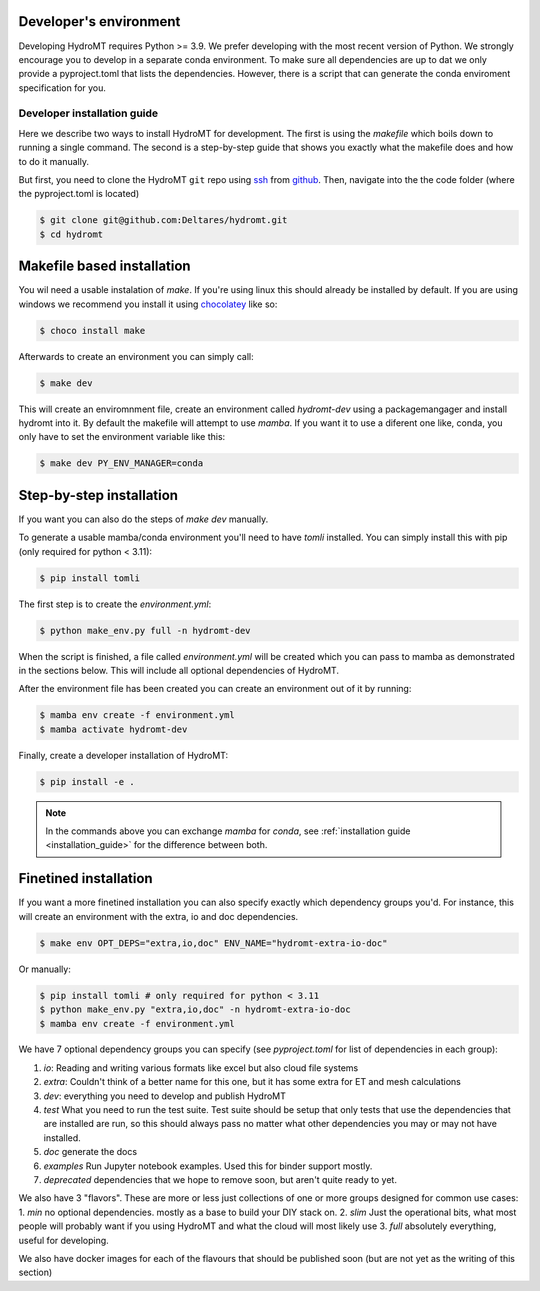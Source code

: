.. _dev_env:

Developer's environment
-----------------------

Developing HydroMT requires Python >= 3.9. We prefer developing with the most recent
version of Python. We strongly encourage you to develop in a separate conda environment.
To make sure all dependencies are up to dat we only provide a pyproject.toml that lists the dependencies.
However, there is a script that can generate the conda enviroment specification for you.

.. _dev_install:

Developer installation guide
^^^^^^^^^^^^^^^^^^^^^^^^^^^^

Here we describe two ways to install HydroMT for development.
The first is using the `makefile` which boils down to running a single command.
The second is a step-by-step guide that shows you exactly what the makefile does
and how to do it manually.

But first, you need to clone the HydroMT ``git`` repo using
`ssh <https://docs.github.com/en/authentication/connecting-to-github-with-ssh/adding-a-new-ssh-key-to-your-github-account>`_
from `github <https://github.com/Deltares/hydromt.git>`_.
Then, navigate into the the code folder (where the pyproject.toml is located)

.. code-block:: console

    $ git clone git@github.com:Deltares/hydromt.git
    $ cd hydromt


Makefile based installation
---------------------------

You wil need a usable instalation of `make`. If you're using linux this should already be installed by default.
If you are using windows we recommend you install it using `chocolatey <https://chocolatey.org/install>`_ like so:

.. code-block:: console

    $ choco install make

Afterwards to create an environment you can simply call:

.. code-block:: console

    $ make dev

This will create an enviromnment file, create an environment called `hydromt-dev` using a packagemangager
and install hydromt into it. By default the makefile will attempt to use `mamba`. If you want it to use a
diferent one like, conda, you only have to set the environment variable like this:

.. code-block:: console

    $ make dev PY_ENV_MANAGER=conda

Step-by-step installation
--------------------------

If you want you can also do the steps of `make dev` manually.

To generate a usable mamba/conda environment you'll need to have `tomli` installed.
You can simply install this with pip (only required for python < 3.11):

.. code-block:: console

    $ pip install tomli

The first step is to create the `environment.yml`:

.. code-block:: console

    $ python make_env.py full -n hydromt-dev

When the script is finished, a file called `environment.yml` will be created which you can pass to mamba
as demonstrated in the sections below. This will include all optional dependencies of HydroMT.

After the environment file has been created you can create an environment out of it by running:

.. code-block:: console

    $ mamba env create -f environment.yml
    $ mamba activate hydromt-dev

Finally, create a developer installation of HydroMT:

.. code-block:: console

    $ pip install -e .

.. Note::

    In the commands above you can exchange `mamba` for `conda`,
    see :ref:`installation guide <installation_guide>` for the difference between both.

Finetined installation
----------------------

If you want a more finetined installation you can also specify exactly
which dependency groups you'd. For instance, this will create an environment
with the extra, io and doc dependencies.

.. code-block:: console

    $ make env OPT_DEPS="extra,io,doc" ENV_NAME="hydromt-extra-io-doc"


Or manually:

.. code-block:: console

    $ pip install tomli # only required for python < 3.11
    $ python make_env.py "extra,io,doc" -n hydromt-extra-io-doc
    $ mamba env create -f environment.yml


We have 7 optional dependency groups you can specify (see `pyproject.toml` for list of dependencies in each group):

1. `io`: Reading and writing various formats like excel but also cloud file systems
2. `extra`: Couldn't think of a better name for this one, but it has some extra for ET and mesh calculations
3. `dev`: everything you need to develop and publish HydroMT
4. `test` What you need to run the test suite. Test suite should be setup that only tests that use the dependencies that are installed are run, so this should always pass no matter what other dependencies you may or may not have installed.
5. `doc` generate the docs
6. `examples` Run Jupyter notebook examples. Used this for binder support mostly.
7. `deprecated` dependencies that we hope to remove soon, but aren't quite ready to yet.


We also have 3 "flavors". These are more or less just collections of one or more groups designed for common use cases:
1. `min` no optional dependencies. mostly as a base to build your DIY stack on.
2. `slim` Just the operational bits, what most people will probably want if you using HydroMT and what the cloud will most likely use
3. `full` absolutely everything, useful for developing.

We also have docker images for each of the flavours that should be published soon (but are not yet as the writing of this section)
